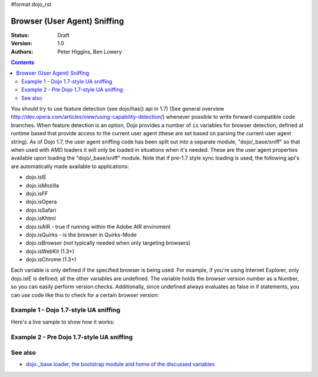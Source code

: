 #format dojo_rst

Browser (User Agent) Sniffing
=============================

:Status: Draft
:Version: 1.0
:Authors: Peter Higgins, Ben Lowery

.. contents::
    :depth: 2

You should try to use feature detection (see dojo/has() api in 1.7) (See general overview http://dev.opera.com/articles/view/using-capability-detection/) whenever possible to write forward-compatible code branches. 
When feature detection is an option, Dojo provides a number of ``is`` variables for browser detection, defined at runtime based that provide access to the current user agent (these are set based on parsing the current user agent string).
As of Dojo 1.7, the user agent sniffing code has been split out into a separate module, "dojo/_base/sniff" so that when used with AMD loaders it will only be loaded in situations when it's needed.  These are the user agent properties available upon loading the "dojo/_base/sniff" module.  Note that if pre-1.7 style sync loading is used, the following api's are automatically made available to applications:

* dojo.isIE
* dojo.isMozilla
* dojo.isFF
* dojo.isOpera
* dojo.isSafari
* dojo.isKhtml
* dojo.isAIR - true if running within the Adobe AIR enviroment
* dojo.isQuirks - is the browser in Quirks-Mode
* dojo.isBrowser (not typically needed when only targeting browsers)
* dojo.isWebKit (1.3+)
* dojo.isChrome (1.3+)

Each variable is only defined if the specified browser is being used. For example, if you're using Internet Explorer, only dojo.isIE is defined; all the other variables are undefined. The variable holds the browser version number as a Number, so you can easily perform version checks. Additionally, since undefined always evaluates as false in if statements, you can use code like this to check for a certain browser version:

.. code-block:: javascript
  :linenos:
  
  // NOTE: This example uses Dojo pre-1.7 style sync api.  See Example 1 below for new 1.7 style api example.
  if(dojo.isIE <= 6){ // only IE6 and below
    ...
  }

  if(dojo.isFF < 3){ // only Firefox 2.x and lower
    ...
  }

  if(dojo.isIE == 7){ // only IE7
    ...
  }

======================================
Example 1 - Dojo 1.7-style UA sniffing
======================================

Here's a live sample to show how it works:

.. code-block:: html
  :linenos:

  <script type="text/javascript">
  require("dojo/_base/sniff",// alias sniffing api to 'UA'
          "dojo/_base/Array",// alias array api to 'Array'
          "dojo/dom", // alias DOM api to 'DOM'
       function (UA, Array, DOM){ 

    function makeFancyAnswer(who){
      if(UA["is" + who]){
        return "Yes, it's version " + UA["is" + who];
      }else{ 
        return "No";
      }
    }

    function makeAtLeastAnswer(who, version) {
      var answer = (UA["is" + who] >= version) ? "Yes" : "No";
      DOM.byId("isAtLeast" + who + version).innerHTML = answer;
    }

    Array.forEach(["IE", "Mozilla", "FF", "Opera", "WebKit", "Chrome"],function(n) {
      DOM.byId("answerIs" + n).innerHTML = makeFancyAnswer(n);
    });    
    makeAtLeastAnswer("IE", 7);
    makeAtLeastAnswer("FF", 3);
    makeAtLeastAnswer("Opera", 9);

  });
  </script>
  <dl>
    <dt>Is this Internet Explorer?</dt>
    <dd id="answerIsIE"></dd>
    <dt>Is this Firefox?</dt>
    <dd id="answerIsFF"></dd>
    <dt>Is this Mozilla?</dt>
    <dd id="answerIsMozilla"></dd>
    <dt>Is this Opera?</dt>
    <dd id="answerIsOpera"></dd>
    <dt>Is this WebKit? (Dojo 1.3)</dt>
    <dd id="answerIsWebKit"></dd>
    <dt>Is this Chrome? (Dojo 1.3)</dt>
    <dd id="answerIsChrome"></dd>
  </dl>
  <dl>
    <dt>Is this at least IE 7?</dt>
    <dd id="isAtLeastIE7"></dd>
    <dt>Is this at least Firefox 3?</dt>
    <dd id="isAtLeastFF3"></dd>
    <dt>Is this at least Opera 9?</dt>
    <dd id="isAtLeastOpera9"></dd>
  </dl>

==========================================
Example 2 - Pre Dojo 1.7-style UA sniffing
==========================================

.. code-block:: html
  :linenos:

  <script type="text/javascript">
  function makeFancyAnswer(who){
    if(dojo["is" + who]){
      return "Yes, it's version " + dojo["is" + who];
    }else{ 
      return "No";
    }
  }

  function makeAtLeastAnswer(who, version) {
    var answer = (dojo["is" + who] >= version) ? "Yes" : "No";
    dojo.byId("isAtLeast" + who + version).innerHTML = answer;
  }

  dojo.addOnLoad(function(){
    dojo.forEach(["IE", "Mozilla", "FF", "Opera", "WebKit", "Chrome"],
                 function(n) {
                   dojo.byId("answerIs" + n).innerHTML = makeFancyAnswer(n);
                 });    
    makeAtLeastAnswer("IE", 7);
    makeAtLeastAnswer("FF", 3);
    makeAtLeastAnswer("Opera", 9);
    
  });
  </script>
  <dl>
    <dt>Is this Internet Explorer?</dt>
    <dd id="answerIsIE"></dd>
    <dt>Is this Firefox?</dt>
    <dd id="answerIsFF"></dd>
    <dt>Is this Mozilla?</dt>
    <dd id="answerIsMozilla"></dd>
    <dt>Is this Opera?</dt>
    <dd id="answerIsOpera"></dd>
    <dt>Is this WebKit? (Dojo 1.3)</dt>
    <dd id="answerIsWebKit"></dd>
    <dt>Is this Chrome? (Dojo 1.3)</dt>
    <dd id="answerIsChrome"></dd>
  </dl>
  <dl>
    <dt>Is this at least IE 7?</dt>
    <dd id="isAtLeastIE7"></dd>
    <dt>Is this at least Firefox 3?</dt>
    <dd id="isAtLeastFF3"></dd>
    <dt>Is this at least Opera 9?</dt>
    <dd id="isAtLeastOpera9"></dd>
  </dl>


========
See also
========

* `dojo._base.loader, the bootstrap module and home of the discussed variables <dojo/base/loader>`_
